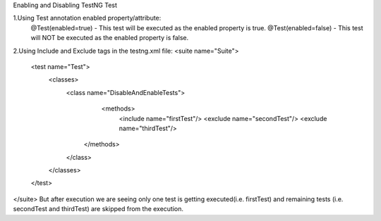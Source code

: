 Enabling and Disabling TestNG Test

1.Using Test annotation enabled property/attribute:
   @Test(enabled=true) - This test will be executed as the enabled property is true.
   @Test(enabled=false) - This test will NOT be executed as the enabled property is false.
   
2.Using Include and Exclude tags in the testng.xml file:   
<suite name="Suite">
  <test name="Test">
    <classes>
        <class name="DisableAndEnableTests">
              <methods>
                <include name="firstTest"/>
                <exclude name="secondTest"/>
                <exclude name="thirdTest"/>
            </methods>
        </class>
    </classes>
  </test>
</suite>
But after execution we are seeing only one test is getting executed(i.e. firstTest) and remaining tests (i.e. secondTest and thirdTest) are skipped from the execution.
